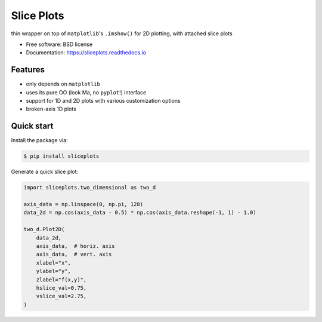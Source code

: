 ===========
Slice Plots
===========


.. image:: https://img.shields.io/pypi/v/sliceplots.svg
        :target: https://pypi.python.org/pypi/sliceplots

.. image:: https://img.shields.io/travis/berceanu/sliceplots.svg
        :target: https://travis-ci.org/berceanu/sliceplots

.. image:: https://readthedocs.org/projects/sliceplots/badge/?version=latest
        :target: https://sliceplots.readthedocs.io/en/latest/?badge=latest
        :alt: Documentation Status


.. image:: https://pyup.io/repos/github/berceanu/sliceplots/shield.svg
     :target: https://pyup.io/repos/github/berceanu/sliceplots/
     :alt: Updates

.. image:: https://codecov.io/gh/berceanu/sliceplots/branch/master/graph/badge.svg
  :target: https://codecov.io/gh/berceanu/sliceplots

.. image:: https://mybinder.org/badge_logo.svg
 :target: https://mybinder.org/v2/gh/berceanu/sliceplots/bda060663a197d31caa2deacfac68adb7c687690?filepath=examples%2Fsliceplots.ipynb


thin wrapper on top of ``matplotlib``'s ``.imshow()`` for 2D plotting, with attached slice plots


* Free software: BSD license
* Documentation: https://sliceplots.readthedocs.io

Features
--------

* only depends on ``matplotlib``
* uses its pure OO (look Ma, no ``pyplot``!) interface
* support for 1D and 2D plots with various customization options
* broken-axis 1D plots

Quick start
-----------

Install the package via:

.. code-block:: console

        $ pip install sliceplots

Generate a quick slice plot:

.. code-block:: python

    import sliceplots.two_dimensional as two_d

    axis_data = np.linspace(0, np.pi, 128)
    data_2d = np.cos(axis_data - 0.5) * np.cos(axis_data.reshape(-1, 1) - 1.0)

    two_d.Plot2D(
        data_2d,
        axis_data,  # horiz. axis
        axis_data,  # vert. axis
        xlabel="x",
        ylabel="y",
        zlabel="f(x,y)",
        hslice_val=0.75,
        vslice_val=2.75,
    )

.. image:: https://raw.githubusercontent.com/berceanu/sliceplots/master/tests/baseline/imshow_slices.png
